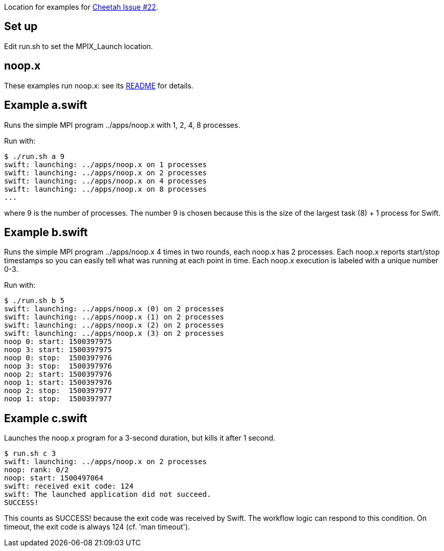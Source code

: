 
Location for examples for https://github.com/CODARcode/cheetah/issues/22[Cheetah Issue #22].

== Set up

Edit run.sh to set the MPIX_Launch location.

== noop.x

These examples run noop.x: see its https://github.com/CODARcode/SwiftExamples/apps[README] for details.

== Example a.swift

Runs the simple MPI program ../apps/noop.x with 1, 2, 4, 8 processes.

Run with:

----
$ ./run.sh a 9
swift: launching: ../apps/noop.x on 1 processes
swift: launching: ../apps/noop.x on 2 processes
swift: launching: ../apps/noop.x on 4 processes
swift: launching: ../apps/noop.x on 8 processes
...
----

where 9 is the number of processes.  The number 9 is chosen because this is the size of the largest task (8) + 1 process for Swift.

== Example b.swift

Runs the simple MPI program ../apps/noop.x 4 times in two rounds, each noop.x has 2 processes.  Each noop.x reports start/stop timestamps so you can easily tell what was running at each point in time.  Each noop.x execution is labeled with a unique number 0-3.

Run with:

----
$ ./run.sh b 5
swift: launching: ../apps/noop.x (0) on 2 processes
swift: launching: ../apps/noop.x (1) on 2 processes
swift: launching: ../apps/noop.x (2) on 2 processes
swift: launching: ../apps/noop.x (3) on 2 processes
noop 0: start: 1500397975
noop 3: start: 1500397975
noop 0: stop:  1500397976
noop 3: stop:  1500397976
noop 2: start: 1500397976
noop 1: start: 1500397976
noop 2: stop:  1500397977
noop 1: stop:  1500397977
----

== Example c.swift

Launches the noop.x program for a 3-second duration, but kills it after 1 second.

----
$ run.sh c 3
swift: launching: ../apps/noop.x on 2 processes
noop: rank: 0/2
noop: start: 1500497064
swift: received exit code: 124
swift: The launched application did not succeed.
SUCCESS!
----

This counts as +SUCCESS!+ because the exit code was received by Swift.
The workflow logic can respond to this condition.
On timeout, the exit code is always 124 (cf. 'man timeout').

